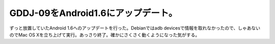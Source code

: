 GDDJ-09をAndroid1.6にアップデート。
===================================

ずっと放置していたAndroid 1.6へのアップデートを行った。Debianではadb devicesで情報を取れなかったので、しゃあないのでMac OS Xを立ち上げて実行。あっさり終了。確かにさくさく動くようになった気がする。






.. author:: default
.. categories:: Debian,gadget
.. tags::
.. comments::
